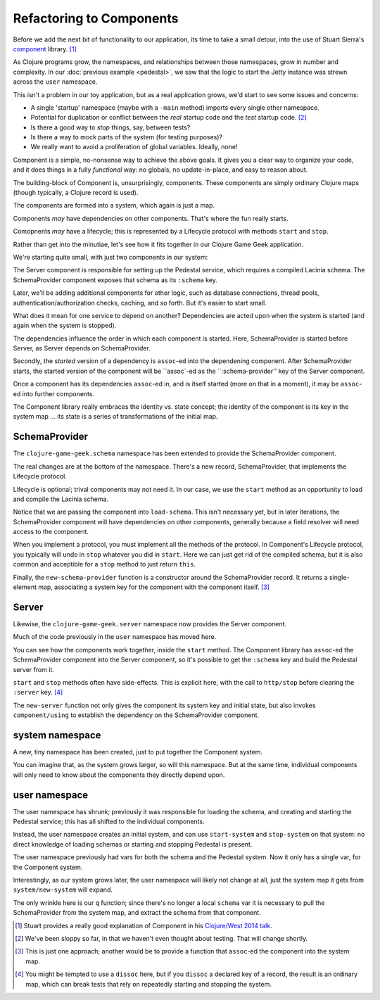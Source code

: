 Refactoring to Components
=========================

Before we add the next bit of functionality to our application, its time to
take a small detour, into the use of Stuart Sierra's
`component <https://github.com/stuartsierra/component>`_ library. [#vid]_

As Clojure programs grow, the namespaces, and relationships between those
namespaces, grow in number and complexity.
In our :doc:`previous example <pedestal>`, we saw that the logic to
start the Jetty instance was strewn across the ``user`` namespace.

This isn't a problem in our toy application, but as a real application grows, we'd
start to see some issues and concerns:

* A single 'startup' namespace (maybe with a ``-main`` method) imports every
  single other namespace.
* Potential for duplication or conflict between the `real` startup code and the
  `test` startup code. [#test]_
* Is there a good way to `stop` things, say, between tests?
* Is there a way to mock parts of the system (for testing purposes)?
* We really want to avoid a proliferation of global variables. Ideally, none!

Component is a simple, no-nonsense way to achieve the above goals.
It gives you a clear way to organize your code, and it does things in a fully
`functional` way: no globals, no update-in-place, and easy to reason about.

The building-block of Component is, unsurprisingly, components.
These components are simply ordinary Clojure maps (though typically,
a Clojure record is used).

The components are formed into a system, which again is just a map.

Components `may` have dependencies on other components.
That's where the fun really starts.

Comopnents `may` have a lifecycle; this is represented by a Lifecycle
protocol with methods ``start`` and ``stop``.

Rather than get into the minutiae, let's see how it fits together in
our Clojure Game Geek application.

We're starting quite small, with just two components in our system:

.. graphviz::

    digraph {

      server [label="Server"]
      schema [label="SchemaProvider"]

      server -> schema

    }

The Server component is responsible for setting up the Pedestal service,
which requires a compiled Lacinia schema.
The SchemaProvider component exposes that schema as its ``:schema`` key.

Later, we'll be adding additional components for other logic, such as database connections,
thread pools, authentication/authorization checks, caching, and so forth.
But it's easier to start small.

What does it mean for one service to depend on another?
Dependencies are acted upon when the system is started (and again when
the system is stopped).

The dependencies influence the order in which each component is started.
Here, SchemaProvider is started before Server, as Server depends on
SchemaProvider.

Secondly, the *started* version of a dependency is ``assoc``-ed into
the dependening component.
After SchemaProvider starts, the started version of the component
will be ``assoc`-ed as the ``:schema-provider'' key of the Server component.

Once a component has its dependencies ``assoc``-ed in, and is itself started
(more on that in a moment), it may be ``assoc``-ed into further components.

The Component library really embraces the identity vs. state concept; the identity of
the component is its key in the system map ... its state is a series of transformations
of the initial map.

SchemaProvider
--------------

The ``clojure-game-geek.schema`` namespace has been extended to provide
the SchemaProvider component.

.. ex:: component src/clojure_game_geek/schema.clj
   :emphasize-lines: 7, 35, 46, 50, 53-

The real changes are at the bottom of the namespace.
There's a new record, SchemaProvider, that implements the Lifecycle
protocol.

Lifecycle is optional; trival components may not need it.
In our case, we use the ``start`` method as an opportunity to
load and compile the Lacinia schema.

Notice that we are passing the component into ``load-schema``.
This isn't necessary yet, but in later iterations, the
SchemaProvider component will have dependencies on other components,
generally because a field resolver will need access to the component.

When you implement a protocol, you must implement all the methods of the
protocol.
In Component's Lifecycle protocol, you typically will undo in ``stop`` whatever you did in ``start``.
Here we can just get rid of the compiled schema, but it is also common
and acceptible for a ``stop`` method to just return ``this``.

Finally, the ``new-schema-provider`` function is a constructor around the
SchemaProvider record.
It returns a single-element map, associating a system key for
the component with the component itself. [#system]_

Server
------

Likewise, the ``clojure-game-geek.server`` namespace now provides the
Server component.

.. ex:: component src/clojure_game_geek/server.clj

Much of the code previously in the ``user`` namespace has moved here.

You can see how the components work together, inside the ``start``
method.
The Component library has ``assoc``-ed the SchemaProvider component
into the Server component, so it's possible to get the ``:schema`` key
and build the Pedestal server from it.

``start`` and ``stop`` methods often have side-effects.
This is explicit here, with the call to ``http/stop`` before clearing
the ``:server`` key. [#clear]_

The ``new-server`` function not only gives the component its system key
and initial state, but also invokes ``component/using`` to establish
the dependency on the SchemaProvider component.

system namespace
----------------

A new, tiny namespace has been created, just to put together the Component system.

.. ex:: component src/clojure_game_geek/system.clj

You can imagine that, as the system grows larger, so will this namespace.
But at the same time, individual components will only need to know about
the components they directly depend upon.

user namespace
--------------

.. ex:: component dev-resources/user.clj
  :emphasize-lines: 7, 31,34, 37-

The user namespace has shrunk; previously
it was responsible for loading the schema, and creating and starting
the Pedestal service; this has all shifted to the individual components.

Instead, the user namespace creates an initial system, and can use
``start-system`` and ``stop-system`` on that system: no direct knowledge of
loading schemas or starting and stopping Pedestal is present.

The user namespace previously had vars for both the schema and the Pedestal
system.
Now it only has a single var, for the Component system.

Interestingly, as our system grows later, the user namespace will likely
not change at all, just the system map it gets from ``system/new-system`` will
expand.

The only wrinkle here is our ``q`` function; since there's no longer a local
``schema`` var it is necessary to pull the SchemaProvider from the system map,
and extract the schema from that component.


.. [#vid] Stuart provides a really good explanation of Component in his
   `Clojure/West 2014 talk <https://www.youtube.com/watch?v=13cmHf_kt-Q&t=1106s>`_.
.. [#test] We've been sloppy so far, in that we haven't even thought about
   testing. That will change shortly.
.. [#system] This is just one approach; another would be to provide a function
   that ``assoc``-ed the component into the system map.
.. [#clear] You might be tempted to use a ``dissoc`` here, but if you
   ``dissoc`` a declared key of a record, the result is an ordinary
   map, which can break tests that rely on repeatedly starting and stopping
   the system.
